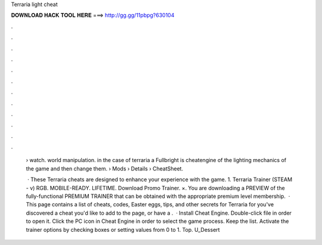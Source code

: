Terraria light cheat



𝐃𝐎𝐖𝐍𝐋𝐎𝐀𝐃 𝐇𝐀𝐂𝐊 𝐓𝐎𝐎𝐋 𝐇𝐄𝐑𝐄 ===> http://gg.gg/11pbpg?630104



.



.



.



.



.



.



.



.



.



.



.



.

 › watch. world manipulation. in the case of terraria a Fullbright is cheatengine of the lighting mechanics of the game and then change them.  › Mods › Details › CheatSheet.
 
  · These Terraria cheats are designed to enhance your experience with the game. 1. Terraria Trainer (STEAM - v) RGB. MOBILE-READY. LIFETIME. Download Promo Trainer. ×. You are downloading a PREVIEW of the fully-functional PREMIUM TRAINER that can be obtained with the appropriate premium level membership.  · This page contains a list of cheats, codes, Easter eggs, tips, and other secrets for Terraria for  you've discovered a cheat you'd like to add to the page, or have a .  · Install Cheat Engine. Double-click  file in order to open it. Click the PC icon in Cheat Engine in order to select the game process. Keep the list. Activate the trainer options by checking boxes or setting values from 0 to 1. Top. U_Dessert

